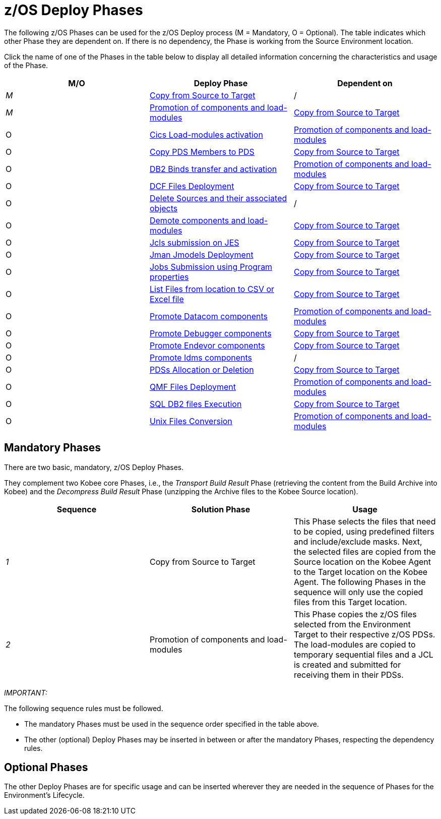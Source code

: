 = z/OS Deploy Phases

The following z/OS Phases can be used for the z/OS Deploy process (M = Mandatory, O = Optional). The table indicates which other Phase they are dependent on.
If there is no dependency, the Phase is working from the Source Environment location.

Click the name of one of the Phases in the table below to display all detailed information concerning the characteristics and usage of the Phase.

[cols="1,1,1", frame="topbot", options="header"]
|===
| M/O
| Deploy Phase
| Dependent on

|_M_
|<<CopyFromSourceTarget.adoc#_id1695k0k0ijd,Copy from Source to Target>>
|/

|_M_
|<<PromotionComponentsLoadModules.adoc#_id1695e0706y6,Promotion of components and load-modules>>
|<<CopyFromSourceTarget.adoc#_id1695k0k0ijd,Copy from Source to Target>>

|O
|<<CicsLoadmodulesActivation.adoc#_id1695k0f01in,Cics Load-modules activation>>
|<<PromotionComponentsLoadModules.adoc#_id1695e0706y6,Promotion of components and load-modules>>

|O
|<<CopyPDSMembersToPDS.adoc#_id1695de00p9r,Copy PDS Members to PDS>>
|<<CopyFromSourceTarget.adoc#_id1695k0k0ijd,Copy from Source to Target>>

|O
|<<DB2BindsTransferActivation.adoc#_id1695dd00mfu,DB2 Binds transfer and activation>>
|<<PromotionComponentsLoadModules.adoc#_id1695e0706y6,Promotion of components and load-modules>>

|O
|<<DCFFilesDeployment.adoc#_id1695dg00z1h,DCF Files Deployment>>
|<<CopyFromSourceTarget.adoc#_id1695k0k0ijd,Copy from Source to Target>>

|O
|<<DeleteSourcesAssObjects.adoc#_id1695e0707sa,Delete Sources and their associated objects>>
|/

|O
|<<DemotionComponents.adoc#_id1695de00yd4,Demote components and load-modules>>
|<<CopyFromSourceTarget.adoc#_id1695k0k0ijd,Copy from Source to Target>>

|O
|<<JclsSubmissionOnJES.adoc#_jcls_submission_on_jes,Jcls submission on JES>>
|<<CopyFromSourceTarget.adoc#_id1695k0k0ijd,Copy from Source to Target>>

|O
|<<JmanJmodelsDeployment.adoc#_id1695e07050q,Jman Jmodels Deployment>>
|<<CopyFromSourceTarget.adoc#_id1695k0k0ijd,Copy from Source to Target>>

|O
|<<JobsSubmissionUsingProgramProperties#_jobs_submission_using_program_properties,Jobs Submission using Program properties>>
|<<CopyFromSourceTarget.adoc#_id1695k0k0ijd,Copy from Source to Target>>

|O
|<<ListFilesFromLocation.adoc#_id16cnb0n0278,List Files from location to CSV or Excel file>>
|<<CopyFromSourceTarget.adoc#_id1695k0k0ijd,Copy from Source to Target>>

|O
|<<DatacomComponentsPromotion.adoc#_id1695k0f02da,Promote Datacom components>>
|<<PromotionComponentsLoadModules.adoc#_id1695e0706y6,Promotion of components and load-modules>>

|O
|<<DebuggerUpdate.adoc#_id1695k0f028f,Promote Debugger components>>
|<<CopyFromSourceTarget.adoc#_id1695k0k0ijd,Copy from Source to Target>>

|O
|<<EndevorComponentsPromotion.adoc#_id1695k0f03ub,Promote Endevor components>>
|<<CopyFromSourceTarget.adoc#_id1695k0k0ijd,Copy from Source to Target>>

|O
|<<IdmsComponentsPromotion.adoc#_id1695k0f0377,Promote Idms components>>
|/

|O
|<<PDSAllocationDeletion.adoc#_pdssallocationdeletion,PDSs Allocation or Deletion>>
|<<CopyFromSourceTarget.adoc#_id1695k0k0ijd,Copy from Source to Target>>

|O
|<<QMFFilesDeployment.adoc#_id1695e0707mg,QMF Files Deployment>>
|<<PromotionComponentsLoadModules.adoc#_id1695e0706y6,Promotion of components and load-modules>>

|O
|<<SQLDB2UpdatesExecution.adoc#_id1695e07074t,SQL DB2 files Execution>>
|<<CopyFromSourceTarget.adoc#_id1695k0k0ijd,Copy from Source to Target>>

|O
|<<UnixFileConversion.adoc#_id1695de007w4,Unix Files Conversion>>
|<<PromotionComponentsLoadModules.adoc#_id1695e0706y6,Promotion of components and load-modules>>
|===

== Mandatory Phases

There are two basic, mandatory, z/OS Deploy Phases. 

They complement two Kobee core Phases, i.e., the __Transport
Build Result __Phase (retrieving the content from the Build Archive into Kobee) and the _Decompress Build
Result_ Phase (unzipping the Archive files to the Kobee Source location).

[cols="1,1,1", frame="topbot", options="header"]
|===
| Sequence
| Solution Phase
| Usage

|_1_
|Copy from Source to Target
|This Phase selects the files that need to be copied, using predefined filters and include/exclude masks.
Next, the selected files are copied from the Source location on the Kobee Agent to the Target location on the Kobee Agent.
The following Phases in the sequence will only use the copied files from this Target location.

|_2_
|Promotion of components and load-modules
|This Phase copies the z/OS files selected from the Environment Target to their respective z/OS PDSs.
The load-modules are copied to temporary sequential files and a JCL is created and submitted for receiving them in their PDSs.
|===

_IMPORTANT:_

The following sequence rules must be followed.

* The mandatory Phases must be used in the sequence order specified in the table above.
* The other (optional) Deploy Phases may be inserted in between or after the mandatory Phases, respecting the dependency rules.


== Optional Phases

The other Deploy Phases are for specific usage and can be inserted wherever they are needed in the sequence of Phases for the Environment`'s Lifecycle.